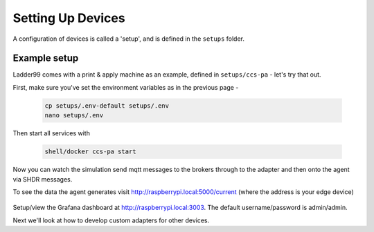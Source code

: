 *******************
Setting Up Devices
*******************

A configuration of devices is called a 'setup', and is defined in the ``setups`` folder. 


Example setup
===================

Ladder99 comes with a print & apply machine as an example, defined in ``setups/ccs-pa`` - let's try that out.

First, make sure you've set the environment variables as in the previous page - 

   .. code:: console

      cp setups/.env-default setups/.env
      nano setups/.env

Then start all services with

   .. code:: console
   
      shell/docker ccs-pa start

Now you can watch the simulation send mqtt messages to the brokers through to the adapter and then onto the agent via SHDR messages. 

To see the data the agent generates visit http://raspberrypi.local:5000/current (where the address is your edge device)

   .. image:: _images/agent.jpg


Setup/view the Grafana dashboard at http://raspberrypi.local:3003. The default username/password is admin/admin.

.. image:: _images/grafana-pa.jpg


Next we'll look at how to develop custom adapters for other devices.
